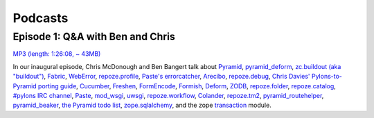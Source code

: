 Podcasts
========

Episode 1: Q&A with Ben and Chris
---------------------------------

`MP3 (length: 1:26:08, ~ 43MB)
<http://static.repoze.org/casts/pylonspodcast-1-2010-12-03.mp3>`_

In our inaugural episode, Chris McDonough and Ben Bangert talk about `Pyramid
<http://docs.pylonsproject.org/projects/pyramid/dev/index.html>`_, `pyramid_deform
<https://github.com/Pylons/pyramid_deform>`_, `zc.buildout (aka "buildout")
<http://www.buildout.org/>`_, `Fabric <http://docs.fabfile.org/>`_, `WebError
<http://turbogears.org/2.0/docs/modules/thirdparty/weberror.html>`_,
`repoze.profile <http://docs.repoze.org/profile/>`_, `Paste's errorcatcher
<http://pythonpaste.org/modules/exceptions.html#paste.exceptions.errormiddleware.ErrorMiddleware>`_,
`Arecibo <http://pypi.python.org/pypi/arecibo>`_, `repoze.debug
<http://docs.repoze.org/debug/>`_, `Chris Davies' Pylons-to-Pyramid porting
guide <http://cd34.com/blog/framework/pylons-1-0-to-pyramid-1-0a1/>`_,
`Cucumber <http://cukes.info/>`_, `Freshen
<https://github.com/rlisagor/freshen>`_, `FormEncode
<http://formencode.org/>`_, `Formish <http://ish.io>`_, `Deform
<http://docs.repoze.org/deform/>`_, `ZODB <http://zodb.org>`_, `repoze.folder
<http://docs.repoze.org/folder>`_, `repoze.catalog
<http://docs.repoze.org/catalog>`_, `#pylons IRC channel
<irc://freenode.net#pylons>`_, `Paste <http://pythonpaste.org>`_, `mod_wsgi
<http://code.google.com/p/modwsgi/>`_, `uwsgi
<http://projects.unbit.it/uwsgi/>`_, `repoze.workflow
<http://docs.repoze.org/workflow/>`_, `Colander
<http://docs.repoze.org/colander/>`_, `repoze.tm2
<http://docs.repoze.org/tm2/>`_, `pyramid_routehelper
<https://github.com/Pylons/pyramid_routehelper>`_, `pyramid_beaker
<https://github.com/Pylons/pyramid_beaker>`_, `the Pyramid todo list
<https://github.com/Pylons/pyramid/blob/master/TODO.txt>`_, `zope.sqlalchemy
<http://pypi.python.org/pypi/zope.sqlalchemy>`_, and the zope `transaction
<http://pypi.python.org/pypi/transaction/1.1.1>`_ module.